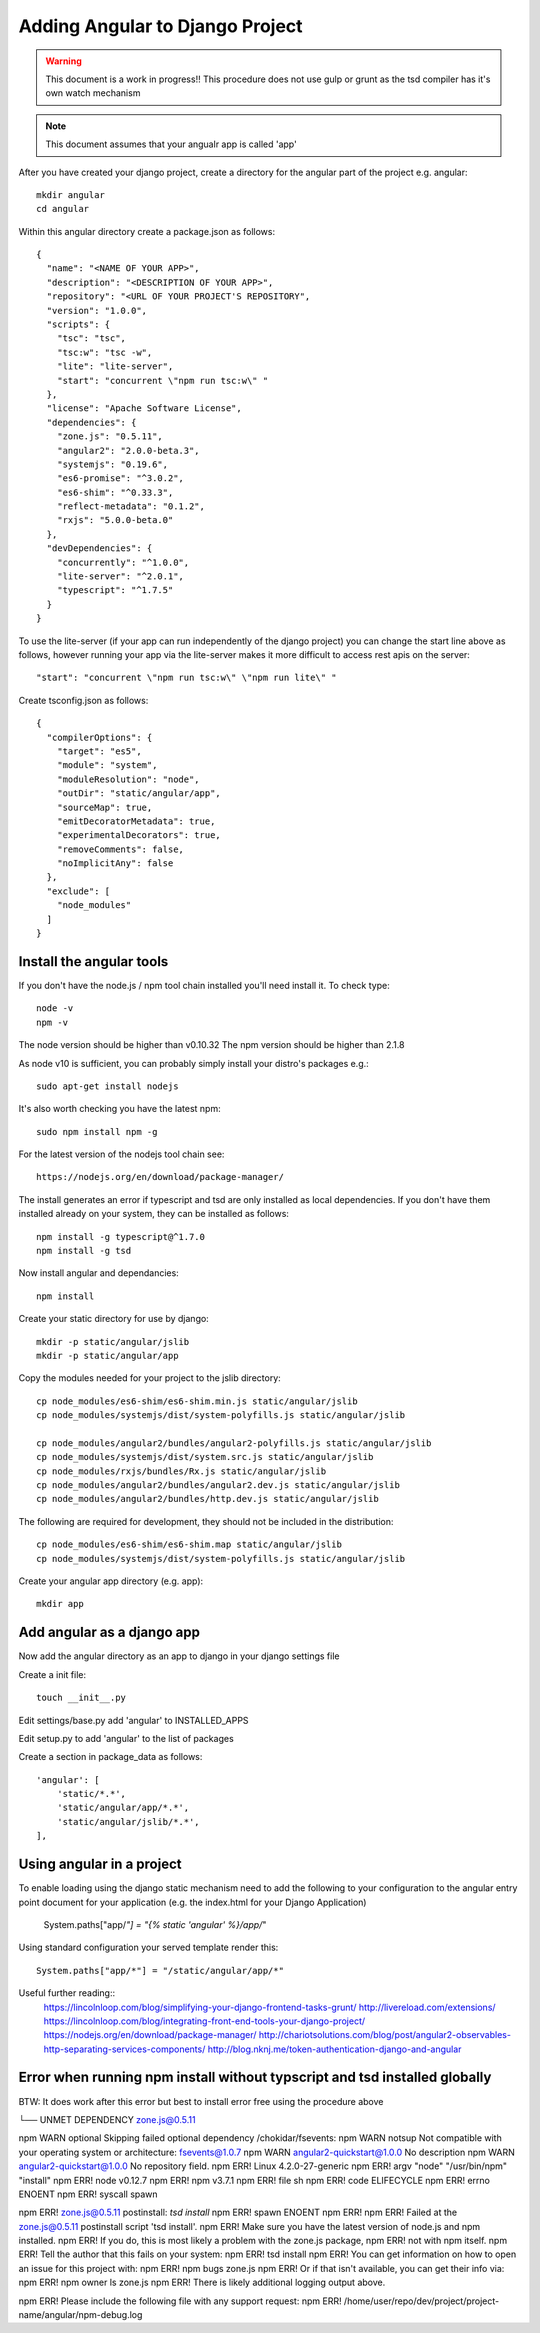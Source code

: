 Adding Angular to Django Project
================================

.. warning:: This document is a work in progress!!
          This procedure does not use gulp or grunt as the tsd compiler has
          it's own watch mechanism

.. note:: This document assumes that your angualr app is called 'app'

After you have created your django project, create a directory for the angular 
part of the project e.g. angular::

    mkdir angular
    cd angular

Within this angular directory create a package.json as follows:: 

  {
    "name": "<NAME OF YOUR APP>",
    "description": "<DESCRIPTION OF YOUR APP>",
    "repository": "<URL OF YOUR PROJECT'S REPOSITORY",
    "version": "1.0.0",
    "scripts": {
      "tsc": "tsc",
      "tsc:w": "tsc -w",
      "lite": "lite-server",
      "start": "concurrent \"npm run tsc:w\" "
    },
    "license": "Apache Software License",
    "dependencies": {
      "zone.js": "0.5.11",
      "angular2": "2.0.0-beta.3",
      "systemjs": "0.19.6",
      "es6-promise": "^3.0.2",
      "es6-shim": "^0.33.3",
      "reflect-metadata": "0.1.2",
      "rxjs": "5.0.0-beta.0"
    },
    "devDependencies": {
      "concurrently": "^1.0.0",
      "lite-server": "^2.0.1",
      "typescript": "^1.7.5"
    }
  }

To use the lite-server (if your app can run independently of the django
project) you can change the start line above as follows, however running your
app via the lite-server makes it more difficult to access rest apis on the
server::

     "start": "concurrent \"npm run tsc:w\" \"npm run lite\" "

Create tsconfig.json as follows::

  {
    "compilerOptions": {
      "target": "es5",
      "module": "system",
      "moduleResolution": "node",
      "outDir": "static/angular/app",
      "sourceMap": true,
      "emitDecoratorMetadata": true,
      "experimentalDecorators": true,
      "removeComments": false,
      "noImplicitAny": false
    },
    "exclude": [
      "node_modules"
    ]
  }

Install the angular tools
-------------------------

If you don't have the node.js / npm tool chain installed you'll need install
it.  To check type::

    node -v
    npm -v

The node version should be higher than v0.10.32
The npm version should be higher than 2.1.8

As node v10 is sufficient, you can probably simply install your distro's
packages e.g.::

    sudo apt-get install nodejs

It's also worth checking you have the latest npm::

    sudo npm install npm -g

For the latest version of the nodejs tool chain see::

  https://nodejs.org/en/download/package-manager/

The install generates an error if typescript and tsd are only installed as
local dependencies. If you don't have them installed already on your system,
they can be installed as follows::

    npm install -g typescript@^1.7.0
    npm install -g tsd

Now install angular and dependancies::
    
    npm install

Create your static directory for use by django::

    mkdir -p static/angular/jslib
    mkdir -p static/angular/app
    
Copy the modules needed for your project to the jslib directory::

    cp node_modules/es6-shim/es6-shim.min.js static/angular/jslib
    cp node_modules/systemjs/dist/system-polyfills.js static/angular/jslib

    cp node_modules/angular2/bundles/angular2-polyfills.js static/angular/jslib
    cp node_modules/systemjs/dist/system.src.js static/angular/jslib
    cp node_modules/rxjs/bundles/Rx.js static/angular/jslib
    cp node_modules/angular2/bundles/angular2.dev.js static/angular/jslib
    cp node_modules/angular2/bundles/http.dev.js static/angular/jslib

The following are required for development, they should not be included in the
distribution::

    cp node_modules/es6-shim/es6-shim.map static/angular/jslib
    cp node_modules/systemjs/dist/system-polyfills.js static/angular/jslib

Create your angular app directory (e.g. app)::

    mkdir app

Add angular as a django app
---------------------------
Now add the angular directory as an app to django in your django settings file

Create a init file::

    touch __init__.py

Edit settings/base.py add 'angular' to INSTALLED_APPS

Edit setup.py to add 'angular' to the list of packages

Create a section in package_data as follows::

    'angular': [
        'static/*.*',
        'static/angular/app/*.*',
        'static/angular/jslib/*.*',
    ],

Using angular in a project
--------------------------

To enable loading using the django static mechanism need to add the following to
your configuration to the angular entry point document for your application
(e.g. the index.html for your Django Application)

    System.paths["app/*"] = "{% static 'angular' %}/app/*"

Using standard configuration your served template render this::

    System.paths["app/*"] = "/static/angular/app/*"





Useful further reading::
  https://lincolnloop.com/blog/simplifying-your-django-frontend-tasks-grunt/
  http://livereload.com/extensions/
  https://lincolnloop.com/blog/integrating-front-end-tools-your-django-project/
  https://nodejs.org/en/download/package-manager/
  http://chariotsolutions.com/blog/post/angular2-observables-http-separating-services-components/
  http://blog.nknj.me/token-authentication-django-and-angular





Error when running npm install without typscript and tsd installed globally
---------------------------------------------------------------------------

BTW: It does work after this error but best to install error free using the
procedure above

└── UNMET DEPENDENCY zone.js@0.5.11

npm WARN optional Skipping failed optional dependency /chokidar/fsevents:
npm WARN notsup Not compatible with your operating system or architecture: fsevents@1.0.7
npm WARN angular2-quickstart@1.0.0 No description
npm WARN angular2-quickstart@1.0.0 No repository field.
npm ERR! Linux 4.2.0-27-generic
npm ERR! argv "node" "/usr/bin/npm" "install"
npm ERR! node v0.12.7
npm ERR! npm  v3.7.1
npm ERR! file sh
npm ERR! code ELIFECYCLE
npm ERR! errno ENOENT
npm ERR! syscall spawn

npm ERR! zone.js@0.5.11 postinstall: `tsd install`
npm ERR! spawn ENOENT
npm ERR! 
npm ERR! Failed at the zone.js@0.5.11 postinstall script 'tsd install'.
npm ERR! Make sure you have the latest version of node.js and npm installed.
npm ERR! If you do, this is most likely a problem with the zone.js package,
npm ERR! not with npm itself.
npm ERR! Tell the author that this fails on your system:
npm ERR!     tsd install
npm ERR! You can get information on how to open an issue for this project with:
npm ERR!     npm bugs zone.js
npm ERR! Or if that isn't available, you can get their info via:
npm ERR!     npm owner ls zone.js
npm ERR! There is likely additional logging output above.

npm ERR! Please include the following file with any support request:
npm ERR!     /home/user/repo/dev/project/project-name/angular/npm-debug.log




